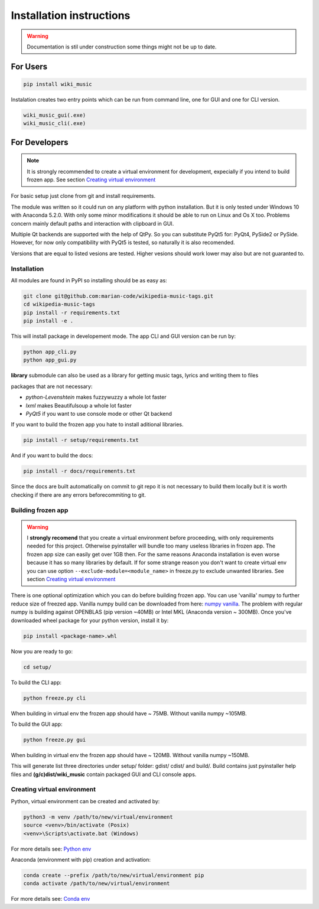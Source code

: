 Installation instructions
=========================

.. warning:: 
    Documentation is stil under construction some things might not be up to
    date.

For Users
---------

.. code-block:: bash

    pip install wiki_music

Instalation creates two entry points which can be run from command line, one
for GUI and one for CLI version.

.. code-block:: bash

    wiki_music_gui(.exe)
    wiki_music_cli(.exe)

For Developers
--------------

.. note::
    It is strongly recommended to create a virtual environment for development,
    expecially if you intend to build frozen app. See section
    `Creating virtual environment`_

For basic setup just clone from git and install requirements.

The module was written so it could run on any platform with python
installation. But it is only tested under Windows 10 with Anaconda 5.2.0.
With only some minor modifications it should be able to run on Linux and
Os X too. Problems concern mainly default paths and interaction with
clipboard in GUI.

Multiple Qt backends are supported with the help of QtPy. So you can substitute 
PyQt5 for: PyQt4, PySide2 or PySide. However, for now only compatibility with 
PyQt5 is tested, so naturally it is also recomended.

Versions that are equal to listed vesions are tested. Higher vesions should
work lower may also but are not guaranted to.

Installation
^^^^^^^^^^^^

All modules are found in PyPI so installing should be as easy as:

.. code-block:: bash

    git clone git@github.com:marian-code/wikipedia-music-tags.git
    cd wikipedia-music-tags
    pip install -r requirements.txt
    pip install -e .

This will install package in developement mode. The app CLI and GUI version
can be run by:

.. code-block:: bash

    python app_cli.py
    python app_gui.py

**library** submodule can also be used as a library for getting music tags,
lyrics and writing them to files

packages that are not necessary:

* *python-Levenshtein* makes fuzzywuzzy a whole lot faster
* *lxml* makes Beautifulsoup a whole lot faster
* *PyQt5* if you want to use console mode or other Qt backend

If you want to build the frozen app you hate to install aditional libraries.

.. code-block:: bash

    pip install -r setup/requirements.txt

And if you want to build the docs:

.. code-block:: bash

    pip install -r docs/requirements.txt

Since the docs are built automatically on commit to git repo it is not
necessary to build them locally but it is worth checking if there are any
errors beforecommiting to git.



Building frozen app
^^^^^^^^^^^^^^^^^^^

.. warning::
    I **strongly recomend** that you create a virtual environment before
    proceeding, with only requirements needed for this project. Otherwise
    pyinstaller will bundle too many useless libraries in frozen app.
    The frozen app size can easily get over 1GB then. For the same reasons
    Anaconda installation is even worse because it has so many libraries by
    default. If for some strange reason you don't want to create virtual env
    you can use option ``--exclude-module=<module_name>`` in freeze.py to
    exclude unwanted libraries. See section `Creating virtual environment`_

There is one optional optimization which you can do before building frozen app.
You can use 'vanilla' numpy to further reduce size of freezed app. Vanilla
numpy build can be downloaded from here:
`numpy vanilla <https://www.lfd.uci.edu/~gohlke/pythonlibs/#numpy>`_.
The problem with regular numpy is building against OPENBLAS (pip version ~40MB)
or Intel MKL (Anaconda version ~ 300MB). Once you've downloaded wheel package
for your python version, install it by:

.. code-block:: bash

    pip install <package-name>.whl

Now you are ready to go:

.. code-block:: bash

    cd setup/

To build the CLI app:

.. code-block:: bash

    python freeze.py cli

When building in virtual env the frozen app should have ~ 75MB.
Without vanilla numpy ~105MB.

To build the GUI app:

.. code-block:: bash

    python freeze.py gui

When building in virtual env the frozen app should have ~ 120MB.
Without vanilla numpy ~150MB.

This will generate list three directories under setup/ folder: gdist/ cdist/
and build/. Build contains just pyinstaller help files and **(g/c)dist/wiki_music**
contain packaged GUI and CLI console apps. 

Creating virtual environment
^^^^^^^^^^^^^^^^^^^^^^^^^^^^

Python, virtual environment can be created and activated by:

.. code-block:: bash

    python3 -m venv /path/to/new/virtual/environment
    source <venv>/bin/activate (Posix)
    <venv>\Scripts\activate.bat (Windows)

For more details see:
`Python env <https://docs.python.org/3/tutorial/venv.html>`_

Anaconda (environment with pip) creation and activation:

.. code-block:: bash

    conda create --prefix /path/to/new/virtual/environment pip
    conda activate /path/to/new/virtual/environment

For more details see:
`Conda env <https://docs.conda.io/projects/conda/en/latest/user-guide/tasks/manage-environments.html>`_ 
